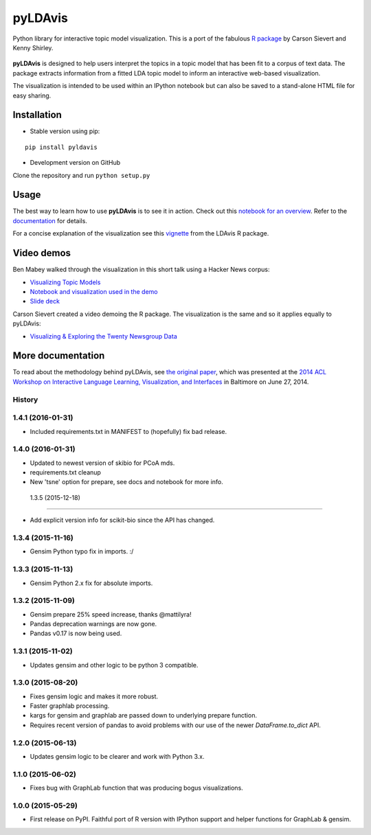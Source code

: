 pyLDAvis
========

Python library for interactive topic model visualization.
This is a port of the fabulous `R package <https://github.com/cpsievert/LDAvis>`__ by Carson Sievert and Kenny Shirley.

.. figure:: http://www.kennyshirley.com/figures/ldavis-pic.png
   :alt: LDAvis icon

**pyLDAvis** is designed to help users interpret the topics in a topic model that has been fit to a corpus of text data. The package extracts information from a fitted LDA topic model to inform an interactive web-based visualization.

The visualization is intended to be used within an IPython notebook but can also be saved to a stand-alone HTML file for easy sharing.

|version status| |build status| |docs|

Installation
~~~~~~~~~~~~~~~~~~~~~~

-  Stable version using pip:

::

    pip install pyldavis

-  Development version on GitHub

Clone the repository and run ``python setup.py``

Usage
~~~~~~~~~~~~~~~~~~~~~~

The best way to learn how to use **pyLDAvis** is to see it in action.
Check out this `notebook for an overview <http://nbviewer.ipython.org/github/bmabey/pyLDAvis/blob/master/notebooks/pyLDAvis_overview.ipynb>`__.
Refer to the `documentation <https://pyLDAvis.readthedocs.org>`__ for details.

For a concise explanation of the visualization see this
`vignette <http://cran.r-project.org/web/packages/LDAvis/vignettes/details.pdf>`__ from the LDAvis R package.

Video demos
~~~~~~~~~~~

Ben Mabey walked through the visualization in this short talk using a Hacker News corpus:

-  `Visualizing Topic Models <https://www.youtube.com/watch?v=tGxW2BzC_DU&index=4&list=PLykRMO7ZuHwP5cWnbEmP_mUIVgzd5DZgH>`__
-  `Notebook and visualization used in the demo <http://nbviewer.ipython.org/github/bmabey/hacker_news_topic_modelling/blob/master/HN%20Topic%20Model%20Talk.ipynb>`__
-  `Slide deck <https://speakerdeck.com/bmabey/visualizing-topic-models>`__


Carson Sievert created a video demoing the R package. The visualization is the same and so it applies equally to pyLDAvis:

-  `Visualizing & Exploring the Twenty Newsgroup Data <http://stat-graphics.org/movies/ldavis.html>`__

More documentation
~~~~~~~~~~~~~~~~~~

To read about the methodology behind pyLDAvis, see `the original
paper <http://nlp.stanford.edu/events/illvi2014/papers/sievert-illvi2014.pdf>`__,
which was presented at the `2014 ACL Workshop on Interactive Language
Learning, Visualization, and
Interfaces <http://nlp.stanford.edu/events/illvi2014/>`__ in Baltimore
on June 27, 2014.




.. |version status| image:: https://img.shields.io/pypi/v/pyLDAvis.svg
   :target: https://pypi.python.org/pypi/pyLDAvis
.. |build status| image:: https://travis-ci.org/bmabey/pyLDAvis.png?branch=master
   :target: https://travis-ci.org/bmabey/pyLDAvis
.. |docs| image:: https://readthedocs.org/projects/pyldavis/badge/?version=latest
   :target: https://pyLDAvis.readthedocs.org




History
-------

1.4.1 (2016-01-31)
---------------------

* Included requirements.txt in MANIFEST to (hopefully) fix bad release.

1.4.0 (2016-01-31)
---------------------

* Updated to newest version of skibio for PCoA mds.
* requirements.txt cleanup
* New 'tsne' option for prepare, see docs and notebook for more info.


 1.3.5 (2015-12-18)
---------------------

* Add explicit version info for scikit-bio since the API has changed.


1.3.4 (2015-11-16)
---------------------

* Gensim Python typo fix in imports. :/

1.3.3 (2015-11-13)
---------------------

* Gensim Python 2.x fix for absolute imports.

1.3.2 (2015-11-09)
---------------------

* Gensim prepare 25% speed increase, thanks @mattilyra!
* Pandas deprecation warnings are now gone.
* Pandas v0.17 is now being used.

1.3.1 (2015-11-02)
---------------------

* Updates gensim and other logic to be python 3 compatible.

1.3.0 (2015-08-20)
---------------------

* Fixes gensim logic and makes it more robust.
* Faster graphlab processing.
* kargs for gensim and graphlab are passed down to underlying prepare function.
* Requires recent version of pandas to avoid problems with our use of the newer `DataFrame.to_dict` API.

1.2.0 (2015-06-13)
---------------------

* Updates gensim logic to be clearer and work with Python 3.x.

1.1.0 (2015-06-02)
---------------------

* Fixes bug with GraphLab function that was producing bogus visualizations.

1.0.0 (2015-05-29)
---------------------

* First release on PyPI. Faithful port of R version with IPython support and helper functions for GraphLab & gensim.


